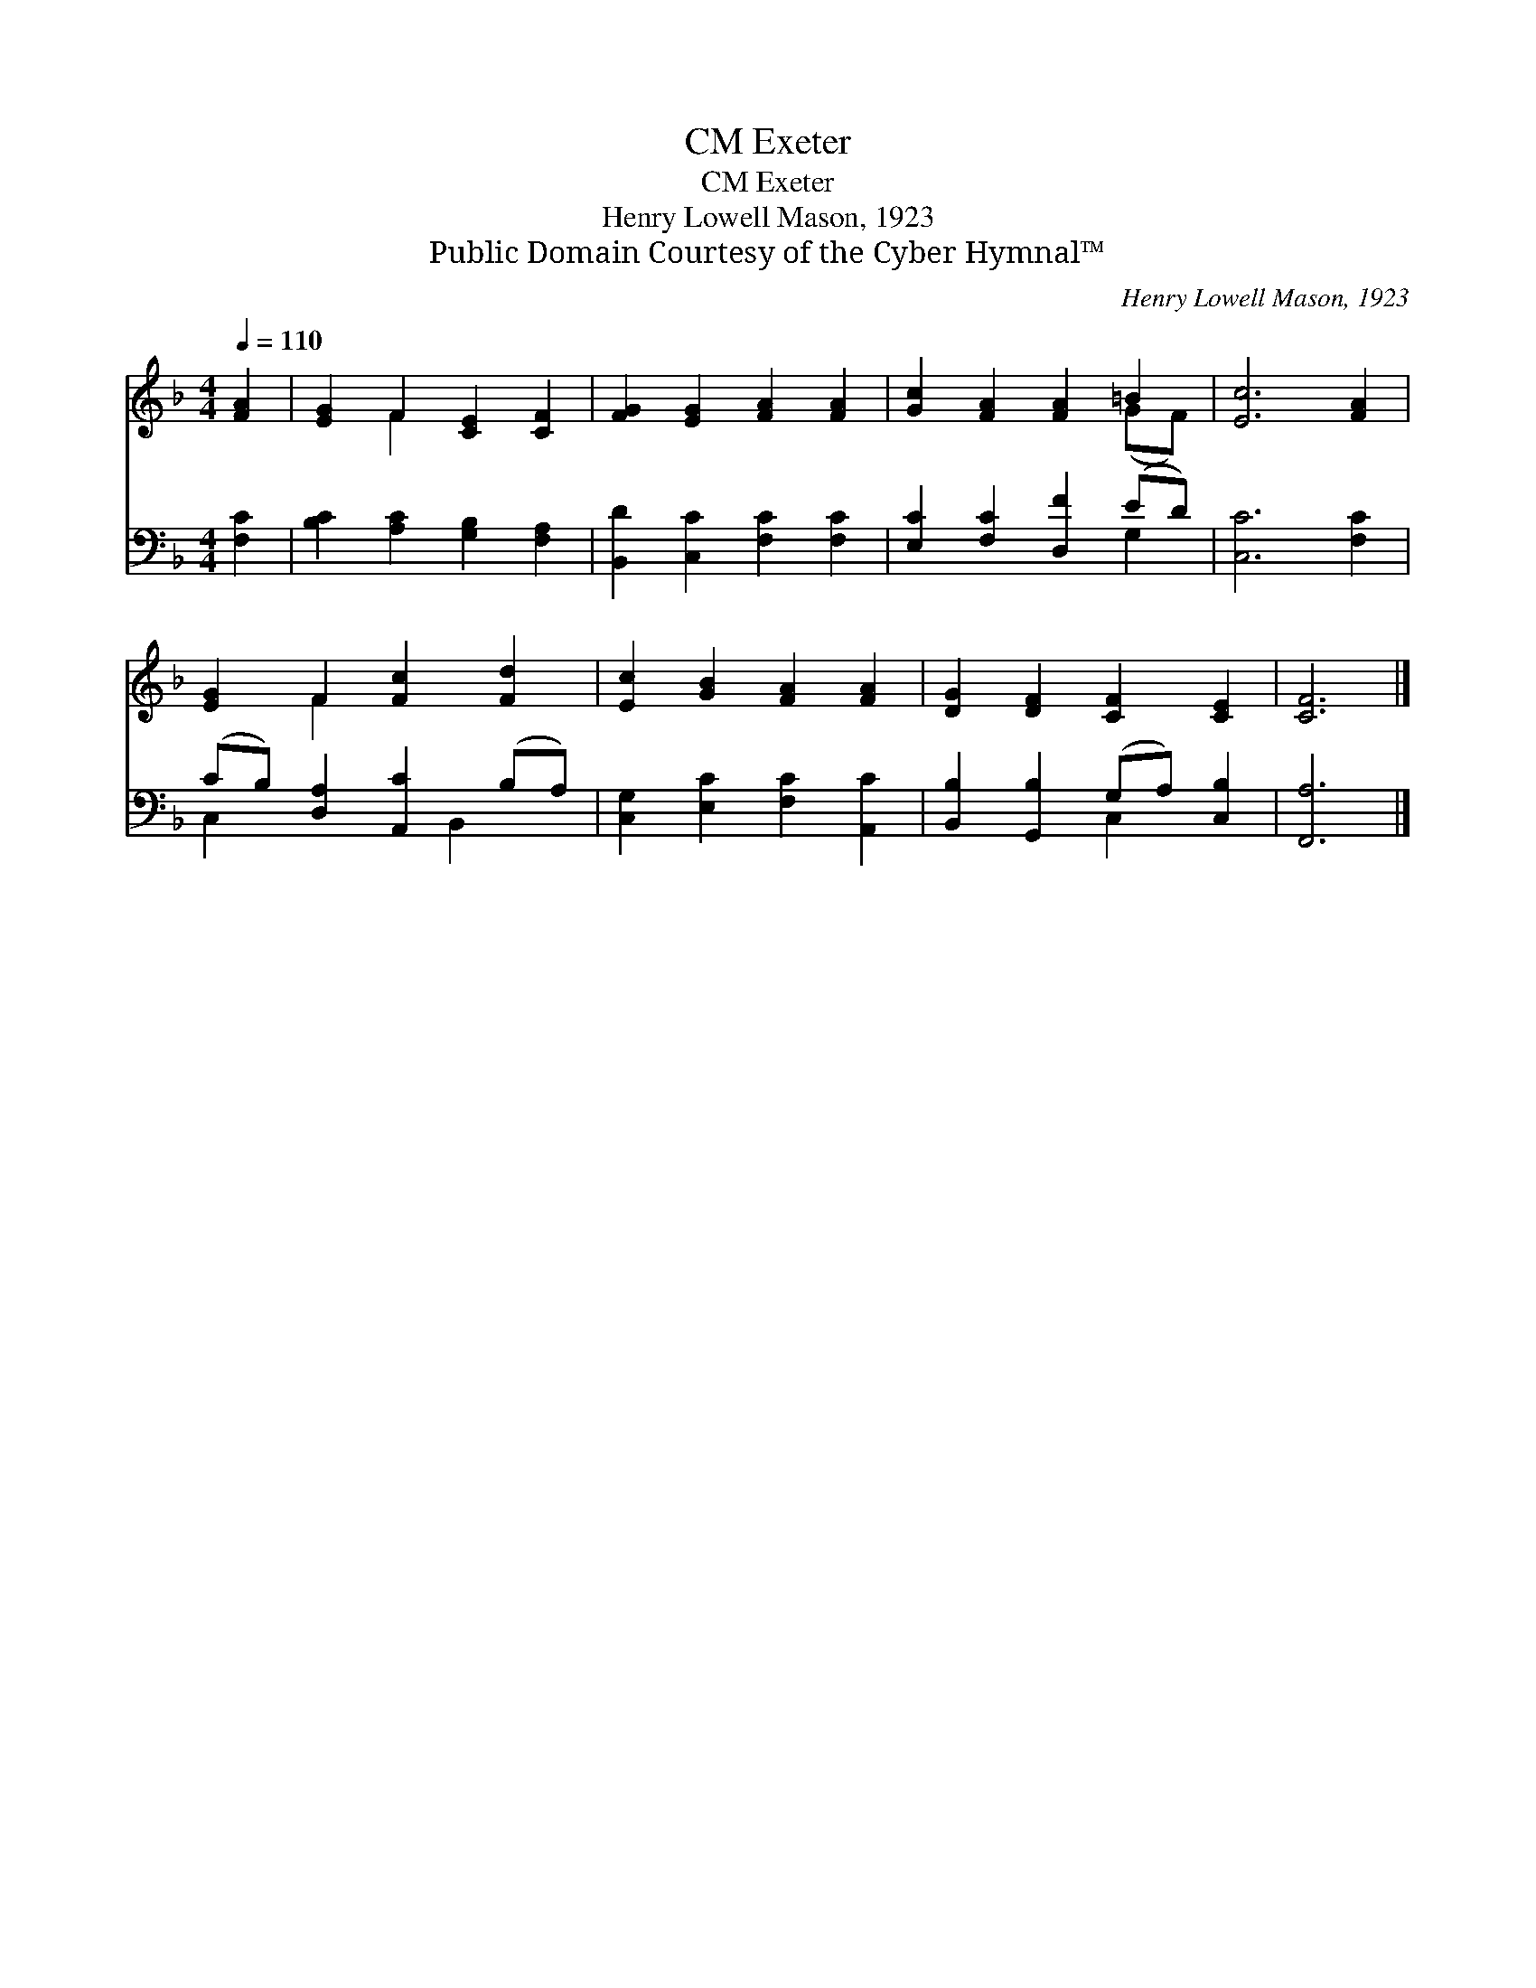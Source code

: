 X:1
T:Exeter, CM
T:Exeter, CM
T:Henry Lowell Mason, 1923
T:Public Domain Courtesy of the Cyber Hymnal™
C:Henry Lowell Mason, 1923
Z:Public Domain
Z:Courtesy of the Cyber Hymnal™
%%score ( 1 2 ) ( 3 4 )
L:1/8
Q:1/4=110
M:4/4
K:F
V:1 treble 
V:2 treble 
V:3 bass 
V:4 bass 
V:1
 [FA]2 | [EG]2 F2 [CE]2 [CF]2 | [FG]2 [EG]2 [FA]2 [FA]2 | [Gc]2 [FA]2 [FA]2 =B2 | [Ec]6 [FA]2 | %5
 [EG]2 F2 [Fc]2 [Fd]2 | [Ec]2 [GB]2 [FA]2 [FA]2 | [DG]2 [DF]2 [CF]2 [CE]2 | [CF]6 |] %9
V:2
 x2 | x2 F2 x4 | x8 | x6 (GF) | x8 | x2 F2 x4 | x8 | x8 | x6 |] %9
V:3
 [F,C]2 | [B,C]2 [A,C]2 [G,B,]2 [F,A,]2 | [B,,D]2 [C,C]2 [F,C]2 [F,C]2 | %3
 [E,C]2 [F,C]2 [D,F]2 (ED) | [C,C]6 [F,C]2 | (CB,) [D,A,]2 [A,,C]2 (B,A,) | %6
 [C,G,]2 [E,C]2 [F,C]2 [A,,C]2 | [B,,B,]2 [G,,B,]2 (G,A,) [C,B,]2 | [F,,A,]6 |] %9
V:4
 x2 | x8 | x8 | x6 G,2 | x8 | C,2 x3 B,,2 x | x8 | x4 C,2 x2 | x6 |] %9

